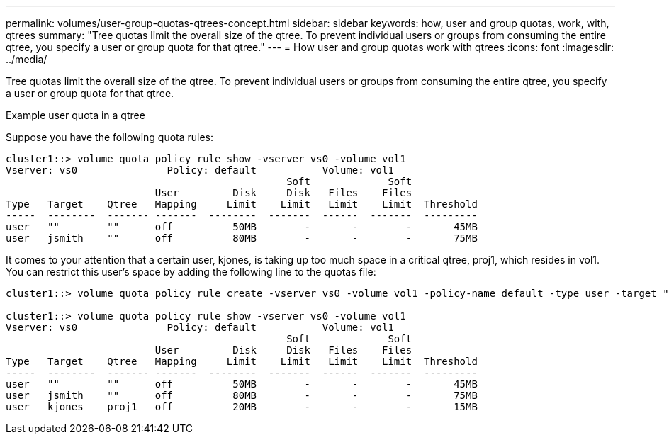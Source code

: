 ---
permalink: volumes/user-group-quotas-qtrees-concept.html
sidebar: sidebar
keywords: how, user and group quotas, work, with, qtrees
summary: "Tree quotas limit the overall size of the qtree. To prevent individual users or groups from consuming the entire qtree, you specify a user or group quota for that qtree."
---
= How user and group quotas work with qtrees
:icons: font
:imagesdir: ../media/

[.lead]
Tree quotas limit the overall size of the qtree. To prevent individual users or groups from consuming the entire qtree, you specify a user or group quota for that qtree.

.Example user quota in a qtree

Suppose you have the following quota rules:

----
cluster1::> volume quota policy rule show -vserver vs0 -volume vol1
Vserver: vs0               Policy: default           Volume: vol1
                                               Soft             Soft
                         User         Disk     Disk   Files    Files
Type   Target    Qtree   Mapping     Limit    Limit   Limit    Limit  Threshold
-----  --------  ------- -------  --------  -------  ------  -------  ---------
user   ""        ""      off          50MB        -       -        -       45MB
user   jsmith    ""      off          80MB        -       -        -       75MB 
----

It comes to your attention that a certain user, kjones, is taking up too much space in a critical qtree, proj1, which resides in vol1. You can restrict this user's space by adding the following line to the quotas file:

----
cluster1::> volume quota policy rule create -vserver vs0 -volume vol1 -policy-name default -type user -target "kjones" -qtree "proj1" -disk-limit 20m -threshold 15m

cluster1::> volume quota policy rule show -vserver vs0 -volume vol1
Vserver: vs0               Policy: default           Volume: vol1
                                               Soft             Soft
                         User         Disk     Disk   Files    Files
Type   Target    Qtree   Mapping     Limit    Limit   Limit    Limit  Threshold
-----  --------  ------- -------  --------  -------  ------  -------  ---------
user   ""        ""      off          50MB        -       -        -       45MB
user   jsmith    ""      off          80MB        -       -        -       75MB
user   kjones    proj1   off          20MB        -       -        -       15MB 

----
